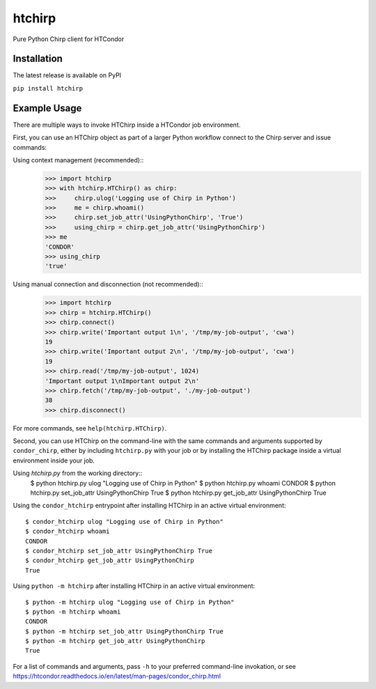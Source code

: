 htchirp
=======

Pure Python Chirp client for HTCondor

Installation
---------

The latest release is available on PyPI

``pip install htchirp``

Example Usage
------------

There are multiple ways to invoke HTChirp inside a HTCondor job
environment.

First, you can use an HTChirp object as part of a larger Python workflow
connect to the Chirp server and issue commands:

Using context management (recommended)::
  >>> import htchirp
  >>> with htchirp.HTChirp() as chirp:
  >>>     chirp.ulog('Logging use of Chirp in Python')
  >>>     me = chirp.whoami()
  >>>     chirp.set_job_attr('UsingPythonChirp', 'True')
  >>>     using_chirp = chirp.get_job_attr('UsingPythonChirp')
  >>> me
  'CONDOR'
  >>> using_chirp
  'true'

Using manual connection and disconnection (not recommended)::
  >>> import htchirp
  >>> chirp = htchirp.HTChirp()
  >>> chirp.connect()
  >>> chirp.write('Important output 1\n', '/tmp/my-job-output', 'cwa')
  19
  >>> chirp.write('Important output 2\n', '/tmp/my-job-output', 'cwa')
  19
  >>> chirp.read('/tmp/my-job-output', 1024)
  'Important output 1\nImportant output 2\n'
  >>> chirp.fetch('/tmp/my-job-output', './my-job-output')
  38
  >>> chirp.disconnect()
  
For more commands, see ``help(htchirp.HTChirp)``.


Second, you can use HTChirp on the command-line with the same commands
and arguments supported by ``condor_chirp``, either by including
``htchirp.py`` with your job or by installing the HTChirp package inside a
virtual environment inside your job.

Using `htchirp.py` from the working directory::
  $ python htchirp.py ulog "Logging use of Chirp in Python"
  $ python htchirp.py whoami
  CONDOR
  $ python htchirp.py set_job_attr UsingPythonChirp True
  $ python htchirp.py get_job_attr UsingPythonChirp
  True

Using the ``condor_htchirp`` entrypoint after installing HTChirp in an
active virtual environment::
  $ condor_htchirp ulog "Logging use of Chirp in Python"
  $ condor_htchirp whoami
  CONDOR
  $ condor_htchirp set_job_attr UsingPythonChirp True
  $ condor_htchirp get_job_attr UsingPythonChirp
  True

Using ``python -m htchirp`` after installing HTChirp in an active
virtual environment::
  $ python -m htchirp ulog "Logging use of Chirp in Python"
  $ python -m htchirp whoami
  CONDOR
  $ python -m htchirp set_job_attr UsingPythonChirp True
  $ python -m htchirp get_job_attr UsingPythonChirp
  True

For a list of commands and arguments, pass ``-h`` to your preferred
command-line invokation, or see https://htcondor.readthedocs.io/en/latest/man-pages/condor_chirp.html


